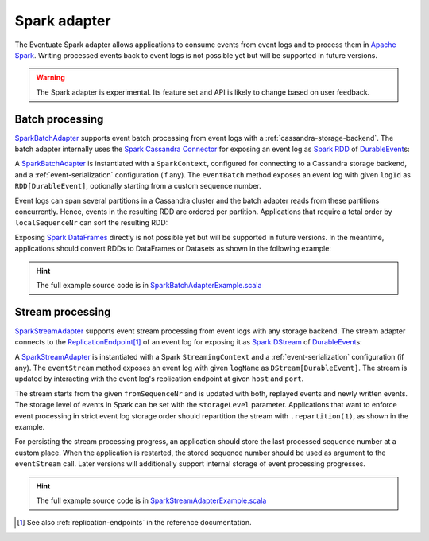 .. _spark-adapter:

Spark adapter
-------------

The Eventuate Spark adapter allows applications to consume events from event logs and to process them in `Apache Spark`_. Writing processed events back to event logs is not possible yet but will be supported in future versions.

.. warning::
   The Spark adapter is experimental. Its feature set and API is likely to change based on user feedback.

Batch processing
~~~~~~~~~~~~~~~~

`SparkBatchAdapter`_ supports event batch processing from event logs with a :ref:`cassandra-storage-backend`. The batch adapter internally uses the `Spark Cassandra Connector`_ for exposing an event log as `Spark RDD`_ of `DurableEvent`_\ s:

.. includecode:: ../../../eventuate-example-spark/src/main/scala/com/rbmhtechnology/example/spark/SparkBatchAdapterExample.scala
   :snippet: spark-batch-adapter

A `SparkBatchAdapter`_ is instantiated with a ``SparkContext``, configured for connecting to a Cassandra storage backend, and a :ref:`event-serialization` configuration (if any). The ``eventBatch`` method exposes an event log with given ``logId`` as ``RDD[DurableEvent]``, optionally starting from a custom sequence number.

Event logs can span several partitions in a Cassandra cluster and the batch adapter reads from these partitions concurrently. Hence, events in the resulting RDD are ordered per partition. Applications that require a total order by ``localSequenceNr`` can sort the resulting RDD:

.. includecode:: ../../../eventuate-example-spark/src/main/scala/com/rbmhtechnology/example/spark/SparkBatchAdapterExample.scala
   :snippet: spark-batch-sorting

Exposing `Spark DataFrames`_ directly is not possible yet but will be supported in future versions. In the meantime, applications should convert RDDs to DataFrames or Datasets as shown in the following example:

.. includecode:: ../../../eventuate-example-spark/src/main/scala/com/rbmhtechnology/example/spark/SparkBatchAdapterExample.scala
   :snippet: spark-batch-dataframe

.. hint::
   The full example source code is in `SparkBatchAdapterExample.scala`_

Stream processing
~~~~~~~~~~~~~~~~~

`SparkStreamAdapter`_ supports event stream processing from event logs with any storage backend. The stream adapter connects to the `ReplicationEndpoint`_\ [#]_ of an event log for exposing it as `Spark DStream`_ of `DurableEvent`_\ s:

.. includecode:: ../../../eventuate-example-spark/src/main/scala/com/rbmhtechnology/example/spark/SparkStreamAdapterExample.scala
   :snippet: spark-stream-adapter

A `SparkStreamAdapter`_ is instantiated with a Spark ``StreamingContext`` and a :ref:`event-serialization` configuration (if any). The ``eventStream`` method exposes an event log with given ``logName`` as ``DStream[DurableEvent]``. The stream is updated by interacting with the event log's replication endpoint at given ``host`` and ``port``.

The stream starts from the given ``fromSequenceNr`` and is updated with both, replayed events and newly written events. The storage level of events in Spark can be set with the ``storageLevel`` parameter. Applications that want to enforce event processing in strict event log storage order should repartition the stream with ``.repartition(1)``, as shown in the example.

For persisting the stream processing progress, an application should store the last processed sequence number at a custom place. When the application is restarted, the stored sequence number should be used as argument to the ``eventStream`` call. Later versions will additionally support internal storage of event processing progresses.

.. hint::
   The full example source code is in `SparkStreamAdapterExample.scala`_

.. _Apache Spark: http://spark.apache.org/
.. _Spark Cassandra Connector: https://github.com/datastax/spark-cassandra-connector
.. _Spark RDD: http://spark.apache.org/docs/latest/programming-guide.html#resilient-distributed-datasets-rdds
.. _Spark DStream: http://spark.apache.org/docs/latest/streaming-programming-guide.html#discretized-streams-dstreams
.. _Spark DataFrames: http://spark.apache.org/docs/latest/sql-programming-guide.html#dataframes
.. _DurableEvent: ../latest/api/index.html#com.rbmhtechnology.eventuate.DurableEvent
.. _ReplicationEndpoint: ../latest/api/index.html#com.rbmhtechnology.eventuate.ReplicationEndpoint
.. _SparkBatchAdapter: ../latest/api/index.html#com.rbmhtechnology.eventuate.adapter.spark.SparkBatchAdapter
.. _SparkStreamAdapter: ../latest/api/index.html#com.rbmhtechnology.eventuate.adapter.spark.SparkStreamAdapter
.. _SparkBatchAdapterExample.scala: https://github.com/RBMHTechnology/eventuate/blob/master/eventuate-example-spark/src/main/scala/com/rbmhtechnology/example/spark/SparkBatchAdapterExample.scala
.. _SparkStreamAdapterExample.scala: https://github.com/RBMHTechnology/eventuate/blob/master/eventuate-example-spark/src/main/scala/com/rbmhtechnology/example/spark/SparkStreamAdapterExample.scala

.. [#] See also :ref:`replication-endpoints` in the reference documentation.
